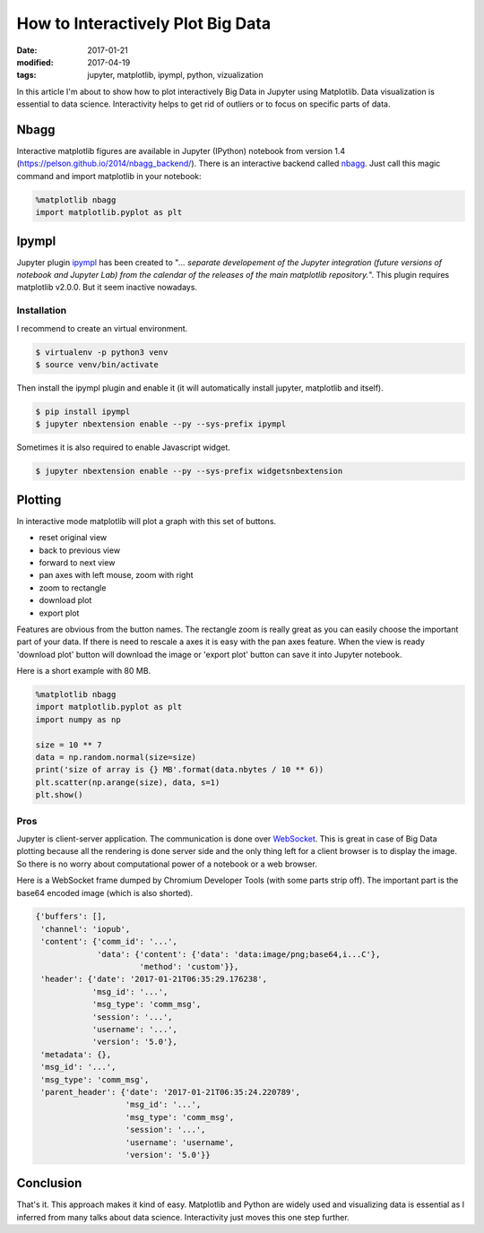 How to Interactively Plot Big Data
==================================

:date: 2017-01-21
:modified: 2017-04-19
:tags: jupyter, matplotlib, ipympl, python, vizualization

In this article I'm about to show how to plot interactively Big Data in
Jupyter using Matplotlib. Data visualization is essential to data
science. Interactivity helps to get rid of outliers or to focus on
specific parts of data.

Nbagg
-----

Interactive matplotlib figures are available in Jupyter (IPython)
notebook from version 1.4
(https://pelson.github.io/2014/nbagg\_backend/). There is an
interactive backend called
`nbagg <http://matplotlib.org/1.4.3/users/whats_new.html#the-nbagg-backend>`__.
Just call this magic command and import matplotlib in your notebook:

.. code-block:: python3

    %matplotlib nbagg
    import matplotlib.pyplot as plt

Ipympl
------

Jupyter plugin `ipympl <https://github.com/matplotlib/jupyter-matplotlib>`__
has been created to "*... separate developement of the Jupyter integration
(future versions of notebook and Jupyter Lab) from the calendar of the
releases of the main matplotlib repository.*\ ". This plugin requires
matplotlib v2.0.0. But it seem inactive nowadays.

Installation
~~~~~~~~~~~~

I recommend to create an virtual environment.

.. code-block:: bash

    $ virtualenv -p python3 venv
    $ source venv/bin/activate

Then install the ipympl plugin and enable it (it will automatically
install jupyter, matplotlib and itself).

.. code-block:: bash

    $ pip install ipympl
    $ jupyter nbextension enable --py --sys-prefix ipympl

Sometimes it is also required to enable Javascript widget.

.. code-block:: bash

    $ jupyter nbextension enable --py --sys-prefix widgetsnbextension

Plotting
--------

In interactive mode matplotlib will plot a graph with this set of buttons.

- reset original view
- back to previous view
- forward to next view
- pan axes with left mouse, zoom with right
- zoom to rectangle
- download plot
- export plot

Features are obvious from the button names. The rectangle zoom is
really great as you can easily choose the important part of your data.
If there is need to rescale a axes it is easy with the pan axes feature.
When the view is ready 'download plot' button will download the image or
'export plot' button can save it into Jupyter notebook.

Here is a short example with 80 MB.

.. code-block:: python3

    %matplotlib nbagg
    import matplotlib.pyplot as plt
    import numpy as np
    
    size = 10 ** 7
    data = np.random.normal(size=size)
    print('size of array is {} MB'.format(data.nbytes / 10 ** 6))
    plt.scatter(np.arange(size), data, s=1)
    plt.show()


.. image:: {filename}/images/interactive-plotting-0.png
    :alt: matplotlib interactive plot

Pros
~~~~

Jupyter is client-server application. The communication is done over
`WebSocket <https://en.wikipedia.org/wiki/WebSocket>`__. This is great
in case of Big Data plotting because all the rendering is done server
side and the only thing left for a client browser is to display the
image. So there is no worry about computational power of a notebook or a
web browser.

Here is a WebSocket frame dumped by Chromium Developer Tools (with some
parts strip off). The important part is the base64 encoded image (which
is also shorted).

.. code-block:: python3

    {'buffers': [],
     'channel': 'iopub',
     'content': {'comm_id': '...',
                 'data': {'content': {'data': 'data:image/png;base64,i...C'},
                          'method': 'custom'}},
     'header': {'date': '2017-01-21T06:35:29.176238',
                'msg_id': '...',
                'msg_type': 'comm_msg',
                'session': '...',
                'username': '...',
                'version': '5.0'},
     'metadata': {},
     'msg_id': '...',
     'msg_type': 'comm_msg',
     'parent_header': {'date': '2017-01-21T06:35:24.220789',
                       'msg_id': '...',
                       'msg_type': 'comm_msg',
                       'session': '...',
                       'username': 'username',
                       'version': '5.0'}}

Conclusion
----------

That's it. This approach makes it kind of easy. Matplotlib and Python are
widely used and visualizing data is essential as I inferred from many
talks about data science. Interactivity just moves this one step further.
